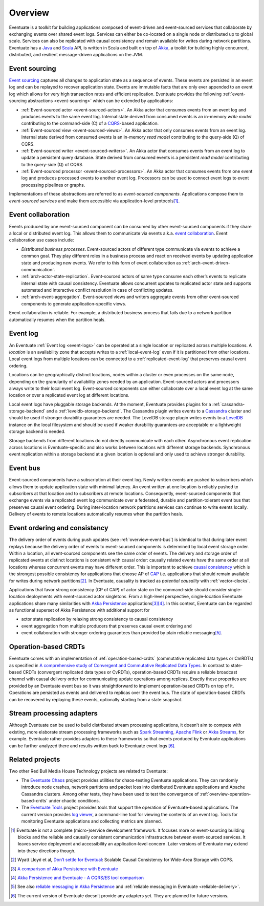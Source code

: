 .. _overview:

--------
Overview
--------

Eventuate is a toolkit for building applications composed of event-driven and event-sourced services that collaborate by exchanging events over shared event logs. Services can either be co-located on a single node or distributed up to global scale. Services can also be replicated with causal consistency and remain available for writes during network partitions. Eventuate has a Java_ and Scala_ API, is written in Scala and built on top of `Akka`_, a toolkit for building highly concurrent, distributed, and resilient message-driven applications on the JVM.

.. _overview-event-sourcing:

Event sourcing
--------------

`Event sourcing`_ captures all changes to application state as a sequence of events. These events are persisted in an event log and can be replayed to recover application state. Events are immutable facts that are only ever appended to an event log which allows for very high transaction rates and efficient replication. Eventuate provides the following :ref:`event-sourcing abstractions <event-sourcing>` which can be extended by applications:

- :ref:`Event-sourced actor <event-sourced-actors>`. An Akka actor that consumes events from an event log and produces events to the same event log. Internal state derived from consumed events is an in-memory *write model* contributing to the command-side (C) of a CQRS_-based application. 
- :ref:`Event-sourced view <event-sourced-views>`. An Akka actor that only consumes events from an event log. Internal state derived from consumed events is an in-memory *read model* contributing to the query-side (Q) of CQRS.
- :ref:`Event-sourced writer <event-sourced-writers>`. An Akka actor that consumes events from an event log to update a persistent query database. State derived from consumed events is a persistent *read model* contributing to the query-side (Q) of CQRS.
- :ref:`Event-sourced processor <event-sourced-processors>`. An Akka actor that consumes events from one event log and produces processed events to another event log. Processors can be used to connect event logs to event processing pipelines or graphs.

Implementations of these abstractions are referred to as *event-sourced components*. Applications compose them to *event-sourced services* and make them accessible via application-level protocols\ [#]_.

.. _overview-event-collaboration:

Event collaboration
-------------------

Events produced by one event-sourced component can be consumed by other event-sourced components if they share a local or distributed event log. This allows them to communicate via events a.k.a. `event collaboration`_. Event collaboration use cases include:

- *Distributed business processes*. Event-sourced actors of different type communicate via events to achieve a common goal. They play different roles in a business process and react on received events by updating application state and producing new events. We refer to this form of event collaboration as :ref:`arch-event-driven-communication`.
- :ref:`arch-actor-state-replication`. Event-sourced actors of same type consume each other’s events to replicate internal state with causal consistency. Eventuate allows concurrent updates to replicated actor state and supports automated and interactive conflict resolution in case of conflicting updates.
- :ref:`arch-event-aggregation`. Event-sourced views and writers aggregate events from other event-sourced components to generate application-specific views.

Event collaboration is reliable. For example, a distributed business process that fails due to a network partition automatically resumes when the partition heals.

.. _overview-event-log:

Event log
---------

An Eventuate :ref:`Event log <event-logs>` can be operated at a single location or replicated across multiple locations. A *location* is an availability zone that accepts writes to a :ref:`local-event-log` even if it is partitioned from other locations. Local event logs from multiple locations can be connected to a :ref:`replicated-event-log` that preserves causal event ordering. 

Locations can be geographically distinct locations, nodes within a cluster or even processes on the same node, depending on the granularity of availability zones needed by an application. Event-sourced actors and processors always write to their local event log. Event-sourced components can either collaborate over a local event log at the same location or over a replicated event log at different locations.

Local event logs have pluggable storage backends. At the moment, Eventuate provides plugins for a :ref:`cassandra-storage-backend` and a :ref:`leveldb-storage-backend`. The Cassandra plugin writes events to a Cassandra_ cluster and should be used if stronger durability guarantees are needed. The LevelDB storage plugin writes events to a LevelDB_ instance on the local filesystem and should be used if weaker durability guarantees are acceptable or a lightweight storage backend is needed. 

Storage backends from different locations do not directly communicate with each other. Asynchronous event replication across locations is Eventuate-specific and also works between locations with different storage backends. Synchronous event replication within a storage backend at a given location is optional and only used to achieve stronger durability.

.. _overview-event-bus:

Event bus
---------

Event-sourced components have a subscription at their event log. Newly written events are pushed to subscribers which allows them to update application state with minimal latency. An event written at one location is reliably pushed to subscribers at that location and to subscribers at remote locations. Consequently, event-sourced components that exchange events via a replicated event log communicate over a federated, durable and partition-tolerant event bus that preserves causal event ordering. During inter-location network partitions services can continue to write events locally. Delivery of events to remote locations automatically resumes when the partition heals.

.. _overview-event-ordering:

Event ordering and consistency
------------------------------

The delivery order of events during push updates (see :ref:`overview-event-bus`) is identical to that during later event replays because the delivery order of events to event-sourced components is determined by local event storage order. Within a location, all event-sourced components see the same order of events. The delivery and storage order of replicated events at distinct locations is consistent with causal order: causally related events have the same order at all locations whereas concurrent events may have different order. This is important to achieve `causal consistency`_ which is the strongest possible consistency for applications that choose AP of CAP_ i.e. applications that should remain available for writes during network partitions\ [#]_. In Eventuate, causality is tracked as *potential causality* with :ref:`vector-clocks`.

Applications that favor strong consistency (CP of CAP) of actor state on the command-side should consider single-location deployments with event-sourced actor singletons. From a high-level perspective, single-location Eventuate applications share many similarities with `Akka Persistence`_ applications\ [#]_\ [#]_. In this context, Eventuate can be regarded as functional superset of Akka Persistence with additional support for 

- actor state replication by relaxing strong consistency to causal consistency
- event aggregation from multiple producers that preserves causal event ordering and
- event collaboration with stronger ordering guarantees than provided by plain reliable messaging\ [#]_. 

.. _overview-operation-based-crdts:

Operation-based CRDTs
---------------------

Eventuate comes with an implementation of :ref:`operation-based-crdts` (commutative replicated data types or CmRDTs) as specified in `A comprehensive study of Convergent and Commutative Replicated Data Types`_. In contrast to state-based CRDTs (convergent replicated data types or CvRDTs), operation-based CRDTs require a reliable broadcast channel with causal delivery order for communicating update operations among replicas. Exactly these properties are provided by an Eventuate event bus so it was straightforward to implement operation-based CRDTs on top of it. Operations are persisted as events and delivered to replicas over the event bus. The state of operation-based CRDTs can be recovered by replaying these events, optionally starting from a state snapshot.

.. _overview-stream-processing-adapters:

Stream processing adapters
--------------------------

Although Eventuate can be used to build distributed stream processing applications, it doesn’t aim to compete with existing, more elaborate stream processing frameworks such as `Spark Streaming`_, `Apache Flink`_ or `Akka Streams`_, for example. Eventuate rather provides adapters to these frameworks so that events produced by Eventuate applications can be further analyzed there and results written back to Eventuate event logs \ [#]_. 

Related projects
----------------

Two other Red Bull Media House Technology projects are related to Eventuate:

- The `Eventuate Chaos`_ project provides utilities for chaos-testing Eventuate applications. They can randomly introduce node crashes, network partitions and packet loss into distributed Eventuate applications and Apache Cassandra clusters. Among other tests, they have been used to test the convergence of :ref:`overview-operation-based-crdts` under chaotic conditions.
- The `Eventuate Tools`_ project provides tools that support the operation of Eventuate-based applications. The current version provides `log viewer`_, a command-line tool for viewing the contents of an event log. Tools for monitoring Eventuate applications and collecting metrics are planned.

.. [#] Eventuate is not a complete (micro-)service development framework. It focuses more on event-sourcing building blocks and the reliable and causally consistent communication infrastructure between event-sourced services. It leaves service deployment and accessibility an application-level concern. Later versions of Eventuate may extend into these directions though.
.. [#] Wyatt Lloyd et al, `Don’t settle for Eventual`_: Scalable Causal Consistency for Wide-Area Storage with COPS.
.. [#] `A comparison of Akka Persistence with Eventuate`_
.. [#] `Akka Persistence and Eventuate - A CQRS/ES tool comparison`_
.. [#] See also `reliable messaging in Akka Persistence`_ and :ref:`reliable messaging in Eventuate <reliable-delivery>`.
.. [#] The current version of Eventuate doesn’t provide any adapters yet. They are planned for future versions.

.. _Java: http://www.oracle.com/technetwork/java/javase/overview/index.html
.. _Scala: http://www.scala-lang.org/
.. _Akka: http://akka.io
.. _Akka Persistence: http://doc.akka.io/docs/akka/2.4.4/scala/persistence.html
.. _Akka Streams: http://doc.akka.io/docs/akka/2.4.4/scala/stream/index.html
.. _Spark Streaming: http://spark.apache.org/streaming/
.. _Apache Flink: http://flink.apache.org/
.. _Cassandra: http://cassandra.apache.org/
.. _LevelDB: https://github.com/google/leveldb
.. _Event sourcing: http://martinfowler.com/eaaDev/EventSourcing.html
.. _event collaboration: http://martinfowler.com/eaaDev/EventCollaboration.html
.. _CAP: http://en.wikipedia.org/wiki/CAP_theorem
.. _CRDT: http://en.wikipedia.org/wiki/Conflict-free_replicated_data_type 
.. _CQRS: http://martinfowler.com/bliki/CQRS.html
.. _causal consistency: http://en.wikipedia.org/wiki/Causal_consistency
.. _reliable messaging in Akka Persistence: http://doc.akka.io/docs/akka/2.4.4/scala/persistence.html#At-Least-Once_Delivery
.. _Eventuate Chaos: https://github.com/RBMHTechnology/eventuate-chaos
.. _Eventuate Tools: https://github.com/RBMHTechnology/eventuate-tools
.. _log viewer: https://github.com/RBMHTechnology/eventuate-tools/blob/master/log-viewer/README.md

.. _Don’t settle for Eventual: https://www.cs.cmu.edu/~dga/papers/cops-sosp2011.pdf
.. _A comparison of Akka Persistence with Eventuate: https://krasserm.github.io/2015/05/25/akka-persistence-eventuate-comparison/
.. _Akka Persistence and Eventuate - A CQRS/ES tool comparison: http://www.slideshare.net/mrt1nz/akka-persistence-and-eventuate
.. _A comprehensive study of Convergent and Commutative Replicated Data Types: http://hal.upmc.fr/file/index/docid/555588/filename/techreport.pdf
